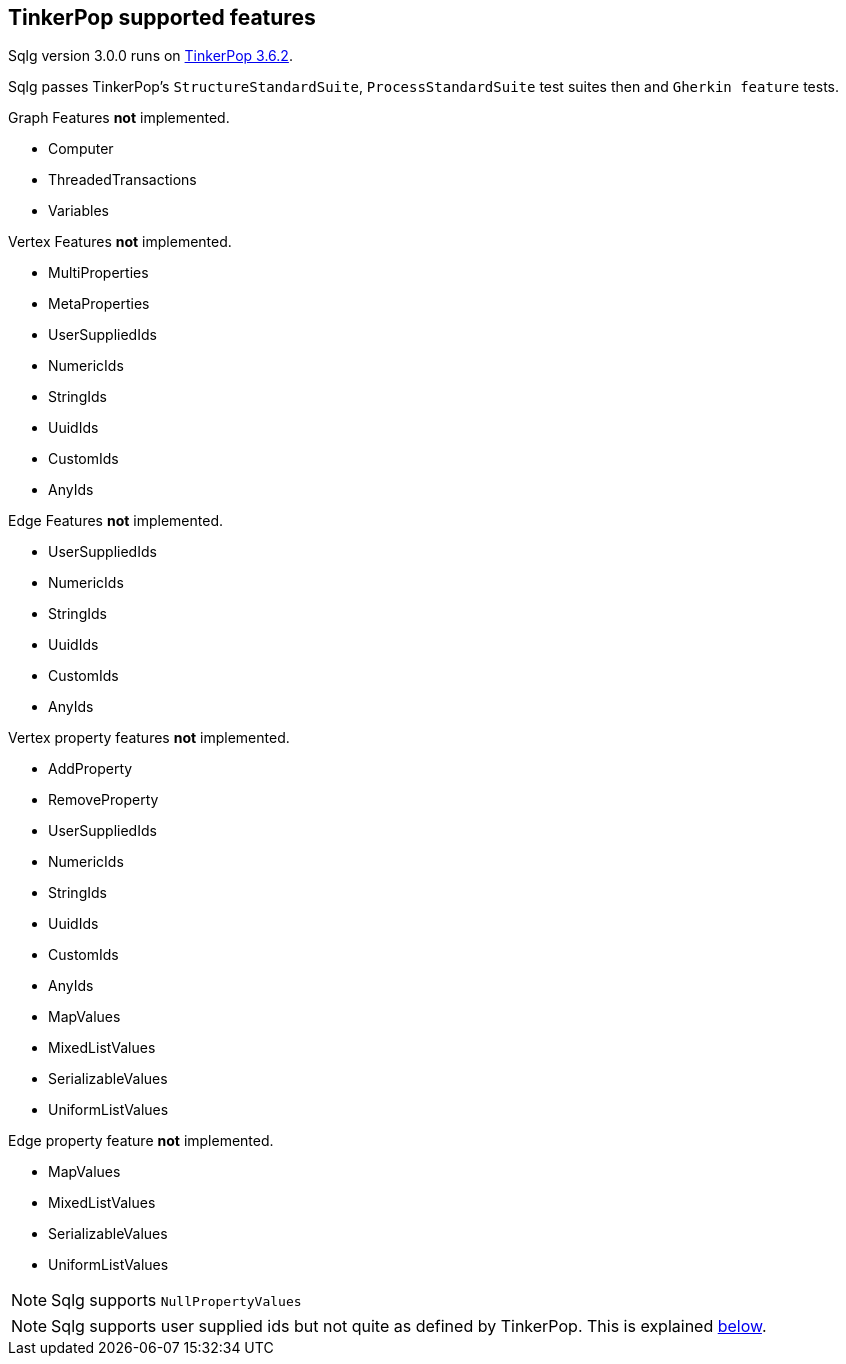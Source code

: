 == TinkerPop supported features

:version: 3.0.0

Sqlg version {version} runs on https://tinkerpop.apache.org[TinkerPop 3.6.2].

Sqlg passes TinkerPop's `StructureStandardSuite`, `ProcessStandardSuite` test suites then and `Gherkin feature` tests.

.Graph Features *not* implemented.

- Computer
- ThreadedTransactions
- Variables

.Vertex Features *not* implemented.

- MultiProperties
- MetaProperties
- UserSuppliedIds
- NumericIds
- StringIds
- UuidIds
- CustomIds
- AnyIds

.Edge Features **not** implemented.

- UserSuppliedIds
- NumericIds
- StringIds
- UuidIds
- CustomIds
- AnyIds

.Vertex property features *not* implemented.

- AddProperty
- RemoveProperty
- UserSuppliedIds
- NumericIds
- StringIds
- UuidIds
- CustomIds
- AnyIds
- MapValues
- MixedListValues
- SerializableValues
- UniformListValues

.Edge property feature *not* implemented.

- MapValues
- MixedListValues
- SerializableValues
- UniformListValues

[NOTE]
Sqlg supports `NullPropertyValues`

[NOTE]
Sqlg supports user supplied ids but not quite as defined by TinkerPop. This is explained <<anchor-user-supplied-identifiers, below>>.